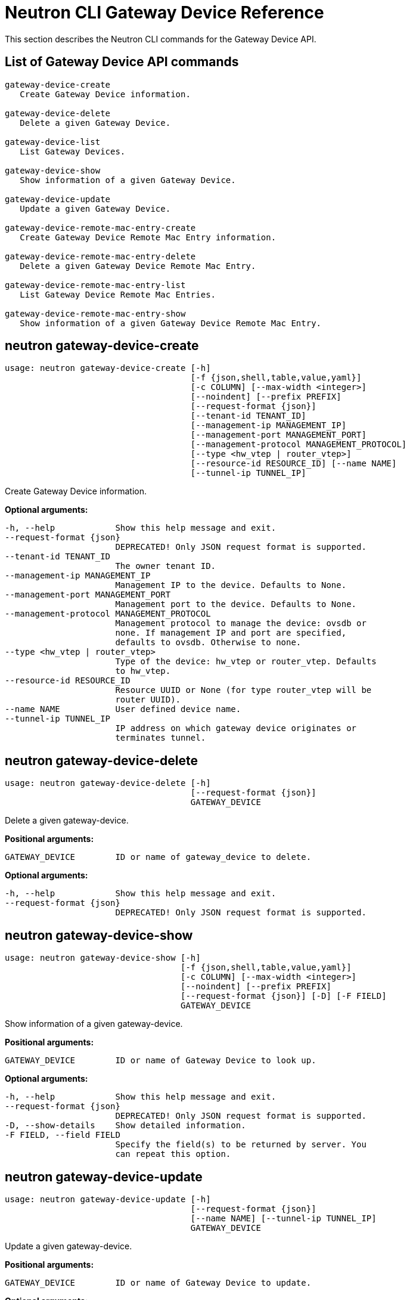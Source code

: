 [[router_peering_neutron_cli]]
# Neutron CLI Gateway Device Reference

This section describes the Neutron CLI commands for the Gateway Device API.

## List of Gateway Device API commands

[source]
----
gateway-device-create
   Create Gateway Device information.

gateway-device-delete
   Delete a given Gateway Device.

gateway-device-list
   List Gateway Devices.

gateway-device-show
   Show information of a given Gateway Device.

gateway-device-update
   Update a given Gateway Device.

gateway-device-remote-mac-entry-create
   Create Gateway Device Remote Mac Entry information.

gateway-device-remote-mac-entry-delete
   Delete a given Gateway Device Remote Mac Entry.

gateway-device-remote-mac-entry-list
   List Gateway Device Remote Mac Entries.

gateway-device-remote-mac-entry-show
   Show information of a given Gateway Device Remote Mac Entry.
----

## neutron gateway-device-create

[source]
----
usage: neutron gateway-device-create [-h]
                                     [-f {json,shell,table,value,yaml}]
                                     [-c COLUMN] [--max-width <integer>]
                                     [--noindent] [--prefix PREFIX]
                                     [--request-format {json}]
                                     [--tenant-id TENANT_ID]
                                     [--management-ip MANAGEMENT_IP]
                                     [--management-port MANAGEMENT_PORT]
                                     [--management-protocol MANAGEMENT_PROTOCOL]
                                     [--type <hw_vtep | router_vtep>]
                                     [--resource-id RESOURCE_ID] [--name NAME]
                                     [--tunnel-ip TUNNEL_IP]
----

Create Gateway Device information.

*Optional arguments:*

  -h, --help            Show this help message and exit.
  --request-format {json}
                        DEPRECATED! Only JSON request format is supported.
  --tenant-id TENANT_ID
                        The owner tenant ID.
  --management-ip MANAGEMENT_IP
                        Management IP to the device. Defaults to None.
  --management-port MANAGEMENT_PORT
                        Management port to the device. Defaults to None.
  --management-protocol MANAGEMENT_PROTOCOL
                        Management protocol to manage the device: ovsdb or
                        none. If management IP and port are specified,
                        defaults to ovsdb. Otherwise to none.
  --type <hw_vtep | router_vtep>
                        Type of the device: hw_vtep or router_vtep. Defaults
                        to hw_vtep.
  --resource-id RESOURCE_ID
                        Resource UUID or None (for type router_vtep will be
                        router UUID).
  --name NAME           User defined device name.
  --tunnel-ip TUNNEL_IP
                        IP address on which gateway device originates or
                        terminates tunnel.

## neutron gateway-device-delete

[source]
----
usage: neutron gateway-device-delete [-h]
                                     [--request-format {json}]
                                     GATEWAY_DEVICE
----

Delete a given gateway-device.

*Positional arguments:*

  GATEWAY_DEVICE        ID or name of gateway_device to delete.

*Optional arguments:*

  -h, --help            Show this help message and exit.
  --request-format {json}
                        DEPRECATED! Only JSON request format is supported.

## neutron gateway-device-show

[source]
----
usage: neutron gateway-device-show [-h]
                                   [-f {json,shell,table,value,yaml}]
                                   [-c COLUMN] [--max-width <integer>]
                                   [--noindent] [--prefix PREFIX]
                                   [--request-format {json}] [-D] [-F FIELD]
                                   GATEWAY_DEVICE
----

Show information of a given gateway-device.

*Positional arguments:*

  GATEWAY_DEVICE        ID or name of Gateway Device to look up.

*Optional arguments:*

  -h, --help            Show this help message and exit.
  --request-format {json}
                        DEPRECATED! Only JSON request format is supported.
  -D, --show-details    Show detailed information.
  -F FIELD, --field FIELD
                        Specify the field(s) to be returned by server. You
                        can repeat this option.

## neutron gateway-device-update

[source]
----
usage: neutron gateway-device-update [-h]
                                     [--request-format {json}]
                                     [--name NAME] [--tunnel-ip TUNNEL_IP]
                                     GATEWAY_DEVICE
----

Update a given gateway-device.

*Positional arguments:*

  GATEWAY_DEVICE        ID or name of Gateway Device to update.

*Optional arguments:*

  -h, --help            Show this help message and exit.
  --request-format {json}
                        DEPRECATED! Only JSON request format is supported.
  --name NAME           User defined device name.
  --tunnel-ip TUNNEL_IP
                        IP address on which gateway device originates or
                        terminates tunnel.

## neutron gateway-device-remote-mac-entry-create

[source]
----
usage: neutron gateway-device-remote-mac-entry-create [-h]
                                                      [-f {json,shell,table,value,yaml}]
                                                      [-c COLUMN]
                                                      [--max-width <integer>]
                                                      [--noindent]
                                                      [--prefix PREFIX]
                                                      [--request-format {json}]
                                                      --mac-address
                                                      MAC_ADDRESS
                                                      --vtep-address
                                                      VTEP_ADDRESS
                                                      --segmentation-id
                                                      SEGMENTATION_ID
                                                      GATEWAY_DEVICE
----

Create Gateway Device Remote Mac Entry information.

*Positional arguments:*

  GATEWAY_DEVICE        ID or name of the Gateway Device.

*Optional arguments:*

  -h, --help            Show this help message and exit.
  --request-format {json}
                        DEPRECATED! Only JSON request format is supported.
  --mac-address MAC_ADDRESS
                        Remote MAC address.
  --vtep-address VTEP_ADDRESS
                        Remote VTEP Tunnel IP.
  --segmentation-id SEGMENTATION_ID
                        VNI to be used.

## neutron gateway-device-remote-mac-entry-delete

[source]
----
usage: neutron gateway-device-remote-mac-entry-delete [-h]
                                                      [--request-format {json}]
                                                      REMOTE_MAC_ENTRY
                                                      GATEWAY_DEVICE
----

Delete a given Gateway Device Remote MAC Entry.

*Positional arguments:*

  REMOTE_MAC_ENTRY      ID of Remote MAC Entry to delete.
  GATEWAY_DEVICE        ID or name of the Gateway Device.

*Optional arguments:*

  -h, --help            Show this help message and exit.
  --request-format {json}
                        DEPRECATED! Only JSON request format is supported.

## neutron gateway-device-remote-mac-entry-list

[source]
----
usage: neutron gateway-device-remote-mac-entry-list [-h]
                                                    [-f {csv,json,table,value,yaml}]
                                                    [-c COLUMN]
                                                    [--max-width <integer>]
                                                    [--noindent]
                                                    [--quote {all,minimal,none,nonnumeric}]
                                                    [--request-format {json}]
                                                    [-D] [-F FIELD] [-P SIZE]
                                                    [--sort-key FIELD]
                                                    [--sort-dir {asc,desc}]
                                                    GATEWAY_DEVICE
----

List Gateway Device Remote Mac Entries.

*Positional arguments:*

  GATEWAY_DEVICE        ID or name of the Gateway Device.

*Optional arguments:*

  -h, --help            Show this help message and exit.
  --request-format {json}
                        DEPRECATED! Only JSON request format is supported.
  -D, --show-details    Show detailed information.
  -F FIELD, --field FIELD
                        Specify the field(s) to be returned by server. You can
                        repeat this option.
  -P SIZE, --page-size SIZE
                        Specify retrieve unit of each request, then split one
                        request to several requests.
  --sort-key FIELD      Sorts the list by the specified fields in the
                        specified directions. You can repeat this option, but
                        you must specify an equal number of sort_dir and
                        sort_key values. Extra sort_dir options are ignored.
                        Missing sort_dir options use the default asc value.
  --sort-dir {asc,desc}
                        Sorts the list in the specified direction. You can
                        repeat this option.

## neutron gateway-device-remote-mac-entry-show

[source]
----
usage: neutron gateway-device-remote-mac-entry-show [-h]
                                                    [-f {json,shell,table,value,yaml}]
                                                    [-c COLUMN]
                                                    [--max-width <integer>]
                                                    [--noindent]
                                                    [--prefix PREFIX]
                                                    [--request-format {json}]
                                                    [-D] [-F FIELD]
                                                    REMOTE_MAC_ENTRY
                                                    GATEWAY_DEVICE
----

Show information of a given Gateway Device Remote MAC Entry.

*Positional arguments:*

  REMOTE_MAC_ENTRY      ID of Remote MAC Entry to look up.
  GATEWAY_DEVICE        ID or name of the Gateway Device.

*Optional arguments:*

  -h, --help            Show this help message and exit.
  --request-format {json}
                        DEPRECATED! Only JSON request format is supported.
  -D, --show-details    Show detailed information.
  -F FIELD, --field FIELD
                        Specify the field(s) to be returned by server. You
                        can repeat this option.
